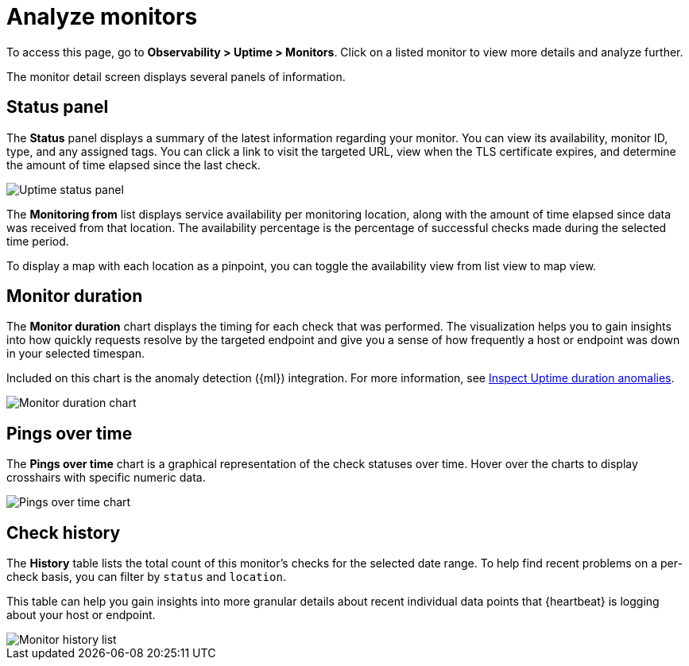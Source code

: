[[analyze-monitors]]
= Analyze monitors

To access this page, go to *Observability > Uptime > Monitors*. Click on a listed monitor
to view more details and analyze further.

The monitor detail screen displays several panels of information.

[[uptime-status-panel]] 
== Status panel

The *Status* panel displays a summary of the latest information regarding your monitor.
You can view its availability, monitor ID, type, and any assigned tags. You can click a
link to visit the targeted URL, view when the TLS certificate expires, and determine the
amount of time elapsed since the last check.

[role="screenshot"]
image::images/uptime-status-panel.png[Uptime status panel]

The *Monitoring from* list displays service availability per monitoring location,
along with the amount of time elapsed since data was received from that location.
The availability percentage is the percentage of successful checks made during
the selected time period.

To display a map with each location as a pinpoint, you can toggle the availability view from list
view to map view.

[[uptime-monitor-duration]] 
== Monitor duration 

The *Monitor duration* chart displays the timing for each check that was performed. The visualization
helps you to gain insights into how quickly requests resolve by the targeted endpoint and give you a
sense of how frequently a host or endpoint was down in your selected timespan.

Included on this chart is the anomaly detection ({ml}) integration. For more information, see
<<inspect-uptime-duration-anomalies,Inspect Uptime duration anomalies>>.

[role="screenshot"]
image::images/monitor-duration-chart.png[Monitor duration chart]

[[uptime-pings-chart]] 
== Pings over time 

The *Pings over time* chart is a graphical representation of the check statuses over time.
Hover over the charts to display crosshairs with specific numeric data.

[role="screenshot"]
image::images/pings-over-time.png[Pings over time chart]

[[uptime-history-panel]]
== Check history

The *History* table lists the total count of this monitor’s checks for the selected date range.
To help find recent problems on a per-check basis, you can filter by `status`
and `location`.

This table can help you gain insights into more granular details
about recent individual data points that {heartbeat} is logging about your host or endpoint.

[role="screenshot"]
image::images/uptime-history.png[Monitor history list]